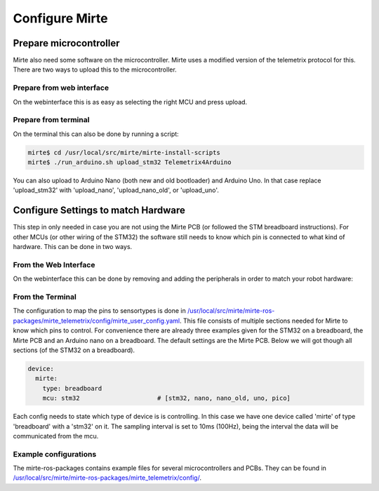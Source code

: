 Configure Mirte
###############


Prepare microcontroller
=======================

Mirte also need some software on the microcontroller. Mirte uses a modified version
of the telemetrix protocol for this. There are two ways to upload this to the microcontroller.


Prepare from web interface
--------------------------

On the webinterface this is as easy as selecting the right MCU and press upload.

      .. image:: images/upload_telemetrix.png
        :width: 600
        :alt: Upload Telemetrix from web interface


Prepare from terminal
---------------------

On the terminal this can also be done by running a script:

.. code-block:: bash

    mirte$ cd /usr/local/src/mirte/mirte-install-scripts
    mirte$ ./run_arduino.sh upload_stm32 Telemetrix4Arduino

You can also upload to Arduino Nano (both new and old bootloader) and Arduino Uno. In that 
case replace 'upload_stm32' with 'upload_nano', 'upload_nano_old', or 'upload_uno'.



Configure Settings to match Hardware
====================================

This step in only needed in case you are not using the Mirte PCB (or followed the STM 
breadboard instructions). For other MCUs (or other wiring of the STM32) the software still
needs to know which pin is connected to what kind of hardware. This can be done in two ways.


From the Web Interface
----------------------

On the webinterface this can be done by removing and adding the peripherals in order
to match your robot hardware:

      .. image:: images/save_settings.png
        :width: 600
        :alt: Save settings


From the Terminal
-----------------

The configuration to map the pins to sensortypes is done in `/usr/local/src/mirte/mirte-ros-packages/mirte_telemetrix/config/mirte_user_config.yaml <https://github.com/mirte-robot/mirte-ros-packages/blob/main/mirte_telemetrix/config/mirte_user_config.yaml>`_. 
This file consists of multiple sections needed for Mirte to know which pins to control. 
For convenience there are already three examples given for the STM32 on a breadboard, 
the Mirte PCB and an Arduino nano on a breadboard. The default settings are the Mirte PCB. 
Below we will got though all sections (of the STM32 on a breadboard).

.. code-block:: yaml

   device:
     mirte:
       type: breadboard
       mcu: stm32                     # [stm32, nano, nano_old, uno, pico]

Each config needs to state which type of device is is controlling. In this case we have 
one device called 'mirte' of type 'breadboard' with a 'stm32' on it. The sampling interval 
is set to 10ms (100Hz), being the interval the data will be communicated from the mcu. 

Example configurations
----------------------
The mirte-ros-packages contains example files for several microcontrollers and PCBs. They can be found in `/usr/local/src/mirte/mirte-ros-packages/mirte_telemetrix/config/ <https://github.com/mirte-robot/mirte-ros-packages/blob/main/mirte_telemetrix/config/>`_.